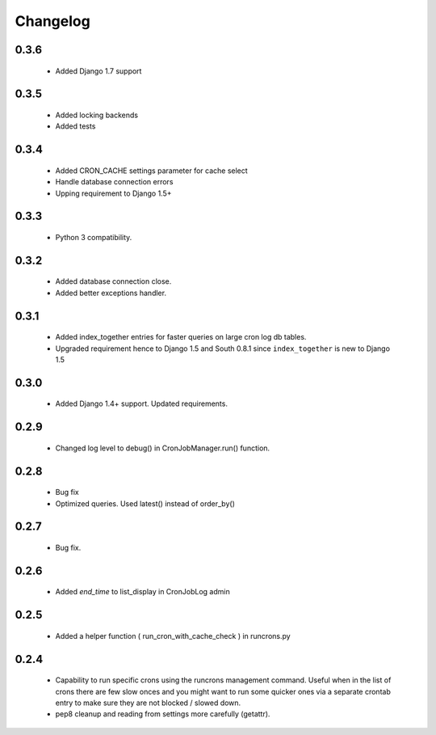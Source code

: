 Changelog
=========

0.3.6
------

    - Added Django 1.7 support


0.3.5
------

    - Added locking backends

    - Added tests


0.3.4
------

    - Added CRON_CACHE settings parameter for cache select

    - Handle database connection errors

    - Upping requirement to Django 1.5+


0.3.3
------

    - Python 3 compatibility.

0.3.2
------

    - Added database connection close.

    - Added better exceptions handler.

0.3.1
------

    - Added index_together entries for faster queries on large cron log db tables.

    - Upgraded requirement hence to Django 1.5 and South 0.8.1 since ``index_together`` is new to Django 1.5


0.3.0
-----

    - Added Django 1.4+ support. Updated requirements.


0.2.9
-----

    - Changed log level to debug() in CronJobManager.run() function.


0.2.8
-----

    - Bug fix

    - Optimized queries. Used latest() instead of order_by()


0.2.7
-----

    - Bug fix.


0.2.6
-----

    - Added `end_time` to list_display in CronJobLog admin


0.2.5
-----

    - Added a helper function ( run_cron_with_cache_check ) in runcrons.py


0.2.4
-----

    - Capability to run specific crons using the runcrons management command. Useful when in the list of crons there are few slow onces and you might want to run some quicker ones via a separate crontab entry to make sure they are not blocked / slowed down.

    - pep8 cleanup and reading from settings more carefully (getattr).
